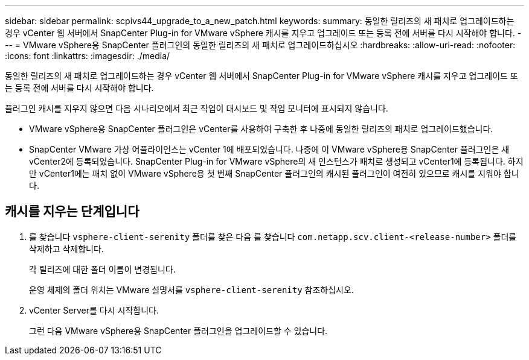 ---
sidebar: sidebar 
permalink: scpivs44_upgrade_to_a_new_patch.html 
keywords:  
summary: 동일한 릴리즈의 새 패치로 업그레이드하는 경우 vCenter 웹 서버에서 SnapCenter Plug-in for VMware vSphere 캐시를 지우고 업그레이드 또는 등록 전에 서버를 다시 시작해야 합니다. 
---
= VMware vSphere용 SnapCenter 플러그인의 동일한 릴리즈의 새 패치로 업그레이드하십시오
:hardbreaks:
:allow-uri-read: 
:nofooter: 
:icons: font
:linkattrs: 
:imagesdir: ./media/


[role="lead"]
동일한 릴리즈의 새 패치로 업그레이드하는 경우 vCenter 웹 서버에서 SnapCenter Plug-in for VMware vSphere 캐시를 지우고 업그레이드 또는 등록 전에 서버를 다시 시작해야 합니다.

플러그인 캐시를 지우지 않으면 다음 시나리오에서 최근 작업이 대시보드 및 작업 모니터에 표시되지 않습니다.

* VMware vSphere용 SnapCenter 플러그인은 vCenter를 사용하여 구축한 후 나중에 동일한 릴리즈의 패치로 업그레이드했습니다.
* SnapCenter VMware 가상 어플라이언스는 vCenter 1에 배포되었습니다. 나중에 이 VMware vSphere용 SnapCenter 플러그인은 새 vCenter2에 등록되었습니다. SnapCenter Plug-in for VMware vSphere의 새 인스턴스가 패치로 생성되고 vCenter1에 등록됩니다. 하지만 vCenter1에는 패치 없이 VMware vSphere용 첫 번째 SnapCenter 플러그인의 캐시된 플러그인이 여전히 있으므로 캐시를 지워야 합니다.




== 캐시를 지우는 단계입니다

. 를 찾습니다 `vsphere-client-serenity` 폴더를 찾은 다음 를 찾습니다 `com.netapp.scv.client-<release-number>` 폴더를 삭제하고 삭제합니다.
+
각 릴리즈에 대한 폴더 이름이 변경됩니다.

+
운영 체제의 폴더 위치는 VMware 설명서를 `vsphere-client-serenity` 참조하십시오.

. vCenter Server를 다시 시작합니다.
+
그런 다음 VMware vSphere용 SnapCenter 플러그인을 업그레이드할 수 있습니다.


